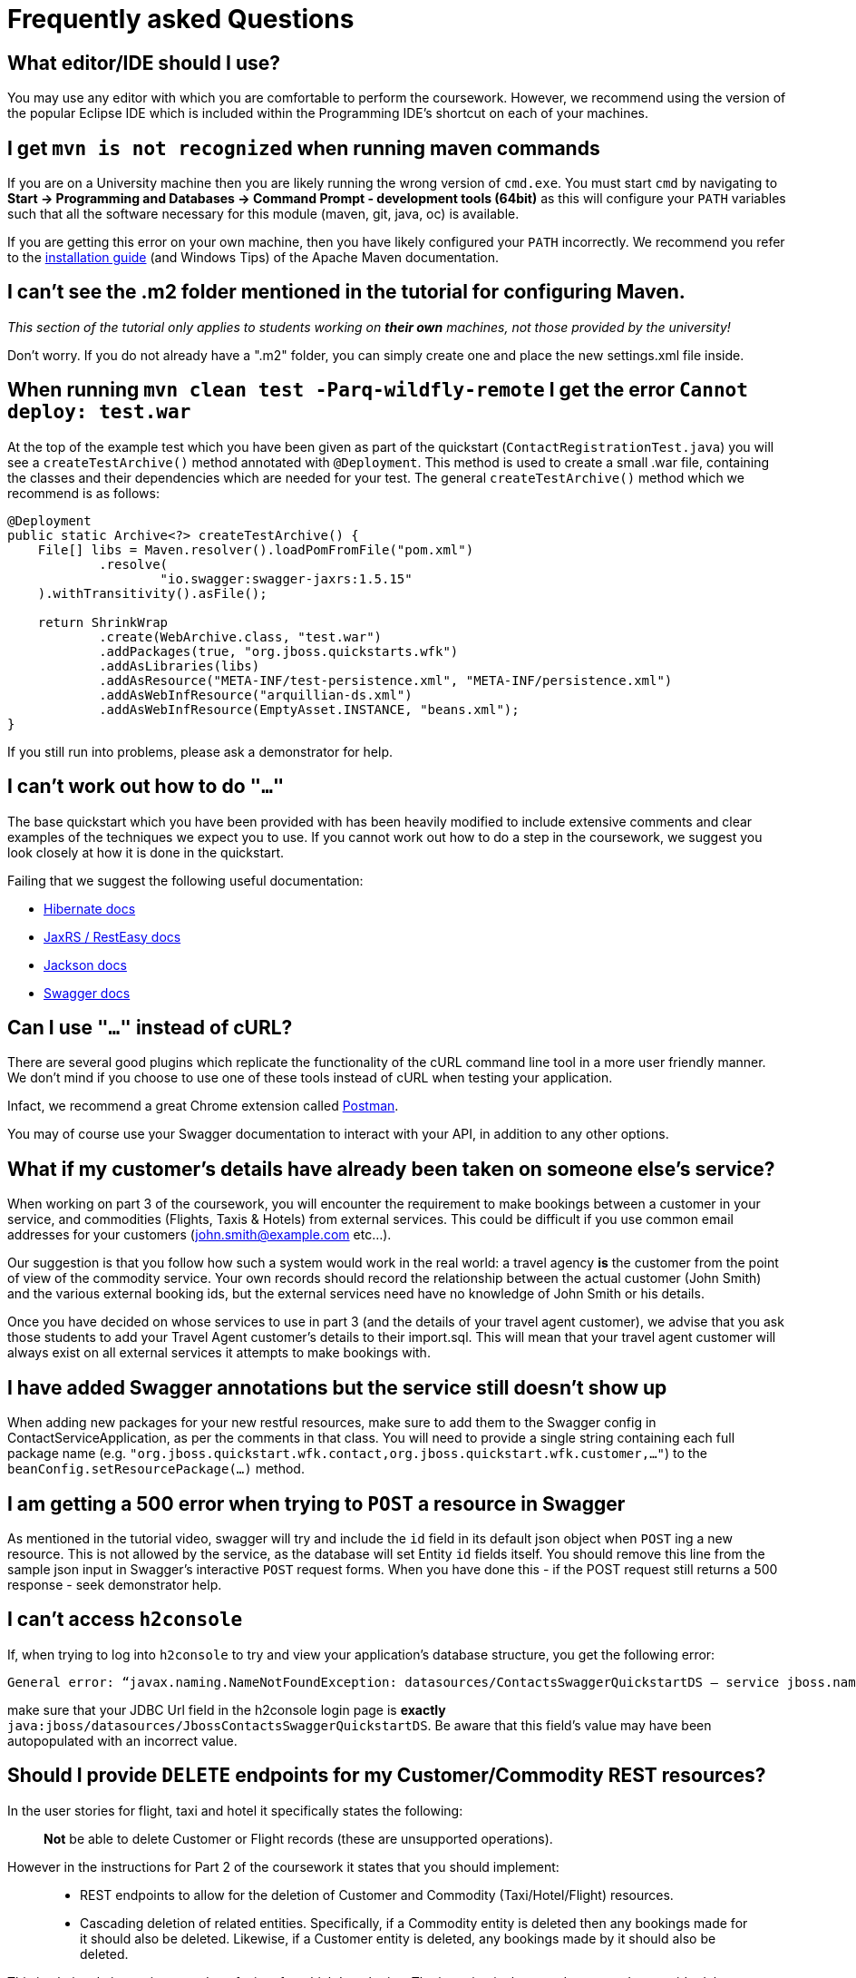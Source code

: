 = Frequently asked Questions

== What editor/IDE should I use?
You may use any editor with which you are comfortable to perform the coursework. However, we recommend using the version of the popular Eclipse IDE which is included within the Programming IDE's shortcut on each of your machines.

== I get `mvn is not recognized` when running maven commands
If you are on a University machine then you are likely running the wrong version of `cmd.exe`.
You must start `cmd` by navigating to *Start -> Programming and Databases -> Command Prompt - development tools (64bit)* as this will configure your `PATH` variables such that all the software necessary for this module (maven, git, java, oc) is available.

If you are getting this error on your own machine, then you have likely configured your `PATH` incorrectly. We recommend you refer to the https://maven.apache.org/install.html[installation guide] (and Windows Tips) of the Apache Maven documentation.

== I can't see the .m2 folder mentioned in the tutorial for configuring Maven.

_This section of the tutorial only applies to students working on *their own* machines, not those provided by the university!_

Don't worry. If you do not already have a ".m2" folder, you can simply create one and place the new settings.xml file inside.

== When running `mvn clean test -Parq-wildfly-remote` I get the error `Cannot deploy: test.war`
At the top of the example test which you have been given as part of the quickstart (`ContactRegistrationTest.java`) you will see a `createTestArchive()` method annotated with `@Deployment`.
This method is used to create a small .war file, containing the classes and their dependencies which are needed for your test.
The general `createTestArchive()` method which we recommend is as follows:

[source,java]
----
@Deployment
public static Archive<?> createTestArchive() {
    File[] libs = Maven.resolver().loadPomFromFile("pom.xml")
            .resolve(
                    "io.swagger:swagger-jaxrs:1.5.15"
    ).withTransitivity().asFile();

    return ShrinkWrap
            .create(WebArchive.class, "test.war")
            .addPackages(true, "org.jboss.quickstarts.wfk")
            .addAsLibraries(libs)
            .addAsResource("META-INF/test-persistence.xml", "META-INF/persistence.xml")
            .addAsWebInfResource("arquillian-ds.xml")
            .addAsWebInfResource(EmptyAsset.INSTANCE, "beans.xml");
}
----

If you still run into problems, please ask a demonstrator for help.

== I can't work out how to do `"..."`

The base quickstart which you have been provided with has been heavily modified to include extensive comments and clear examples of the techniques we expect you to use.
If you cannot work out how to do a step in the coursework, we suggest you look closely at how it is done in the quickstart.

Failing that we suggest the following useful documentation:

* link:http://docs.jboss.org/hibernate/orm/5.0/manual/en-US/html/[Hibernate docs]
* link:http://docs.jboss.org/resteasy/docs/3.0.16.Final/userguide/html_single/index.html[JaxRS / RestEasy docs]
* link:https://github.com/FasterXML/jackson-docs[Jackson docs]
* link:https://github.com/swagger-api/swagger-core/wiki/Annotations-1.5.X[Swagger docs]

== Can I use `"..."` instead of cURL?

There are several good plugins which replicate the functionality of the cURL command line tool in a more user friendly manner.
We don't mind if you choose to use one of these tools instead of cURL when testing your application.

Infact, we recommend a great Chrome extension called link:https://www.getpostman.com/[Postman].

You may of course use your Swagger documentation to interact with your API, in addition to any other options.

== What if my customer's details have already been taken on someone else's service?

When working on part 3 of the coursework, you will encounter the requirement to make bookings between a customer in your service, and commodities (Flights, Taxis & Hotels) from external services.
This could be difficult if you use common email addresses for your customers (john.smith@example.com etc...).

Our suggestion is that you follow how such a system would work in the real world: a travel agency *is* the customer from the point of view of the commodity service.
Your own records should record the relationship between the actual customer (John Smith) and the various external booking ids, but the external services need have no knowledge of John Smith or his details.

Once you have decided on whose services to use in part 3 (and the details of your travel agent customer), we advise that you ask those students to add your Travel Agent customer's details to their import.sql.
This will mean that your travel agent customer will always exist on all external services it attempts to make bookings with.

== I have added Swagger annotations but the service still doesn't show up

When adding new packages for your new restful resources, make sure to add them to the Swagger config in ContactServiceApplication, as per the comments in that class. You will need to provide a single string containing each full package name (e.g. `"org.jboss.quickstart.wfk.contact,org.jboss.quickstart.wfk.customer,..."`) to the `beanConfig.setResourcePackage(...)` method.

== I am getting a 500 error when trying to `POST` a resource in Swagger

As mentioned in the tutorial video, swagger will try and include the `id` field in its default json object when `POST` ing a new resource. This is not allowed by the service, as the database will set Entity `id` fields itself. You should remove this line from the sample json input in Swagger's interactive `POST` request forms.
When you have done this - if the POST request still returns a 500 response - seek demonstrator help.

== I can't access `h2console`

If, when trying to log into `h2console` to try and view your application's database structure, you get the following error:

```
General error: “javax.naming.NameNotFoundException: datasources/ContactsSwaggerQuickstartDS — service jboss.naming.contex.java.jboss.datasources.ContactsSwaggerQuickStartDS"
```
make sure that your JDBC Url field in the h2console login page is *exactly* `java:jboss/datasources/JbossContactsSwaggerQuickstartDS`. Be aware that this field's value may have been autopopulated with an incorrect value.

== Should I provide `DELETE` endpoints for my Customer/Commodity REST resources?

In the user stories for flight, taxi and hotel it specifically states the following:

____
*Not* be able to delete Customer or Flight records (these are unsupported operations).
____

However in the instructions for Part 2 of the coursework it states that you should implement:

____
 * REST endpoints to allow for the deletion of Customer and Commodity (Taxi/Hotel/Flight) resources.
 * Cascading deletion of related entities. Specifically, if a Commodity entity is deleted then any bookings made for it should also be deleted. Likewise, if a Customer entity is deleted, any bookings made by it should also be deleted.
____

This is obviously inconsistent and confusing, for which I apologise. The intention is that you do not need to provide delete operations for part 1. You will be able to get full marks for part 1 without having them there, however, they should be added when performing part 2, in order to verify that you have properly implemented relationship annotations and cascading deletes.
